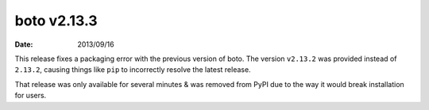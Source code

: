 boto v2.13.3
============

:date: 2013/09/16

This release fixes a packaging error with the previous version of boto.
The version ``v2.13.2`` was provided instead of ``2.13.2``, causing things
like ``pip`` to incorrectly resolve the latest release.

That release was only available for several minutes & was removed from PyPI
due to the way it would break installation for users.
